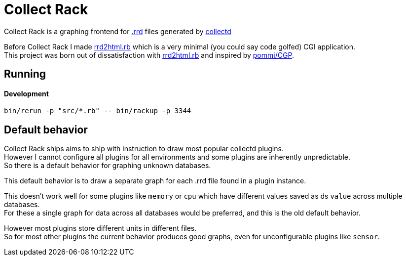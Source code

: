 :hardbreaks-option:

= Collect Rack

Collect Rack is a graphing frontend for https://oss.oetiker.ch/rrdtool/[.rrd] files generated by https://www.collectd.org/[collectd]

Before Collect Rack I made https://github.com/LevitatingBusinessMan/rrd2html.rb[rrd2html.rb] which is a very minimal (you could say code golfed) CGI application.
This project was born out of dissatisfaction with https://github.com/LevitatingBusinessMan/rrd2html.rb[rrd2html.rb] and inspired by https://github.com/pommi/CGP[pommi/CGP].

== Running

==== Development

```
bin/rerun -p "src/*.rb" -- bin/rackup -p 3344
```

== Default behavior
Collect Rack ships aims to ship with instruction to draw most popular collectd plugins.
However I cannot configure all plugins for all environments and some plugins are inherently unpredictable.
So there is a default behavior for graphing unknown databases.

This default behavior is to draw a separate graph for each .rrd file found in a plugin instance.

This doesn't work well for some plugins like `memory` or `cpu` which have different values saved as ds `value` across multiple databases.
For these a single graph for data across all databases would be preferred, and this is the old default behavior.

However most plugins store different units in different files.
So for most other plugins the current behavior produces good graphs, even for unconfigurable plugins like `sensor`.
